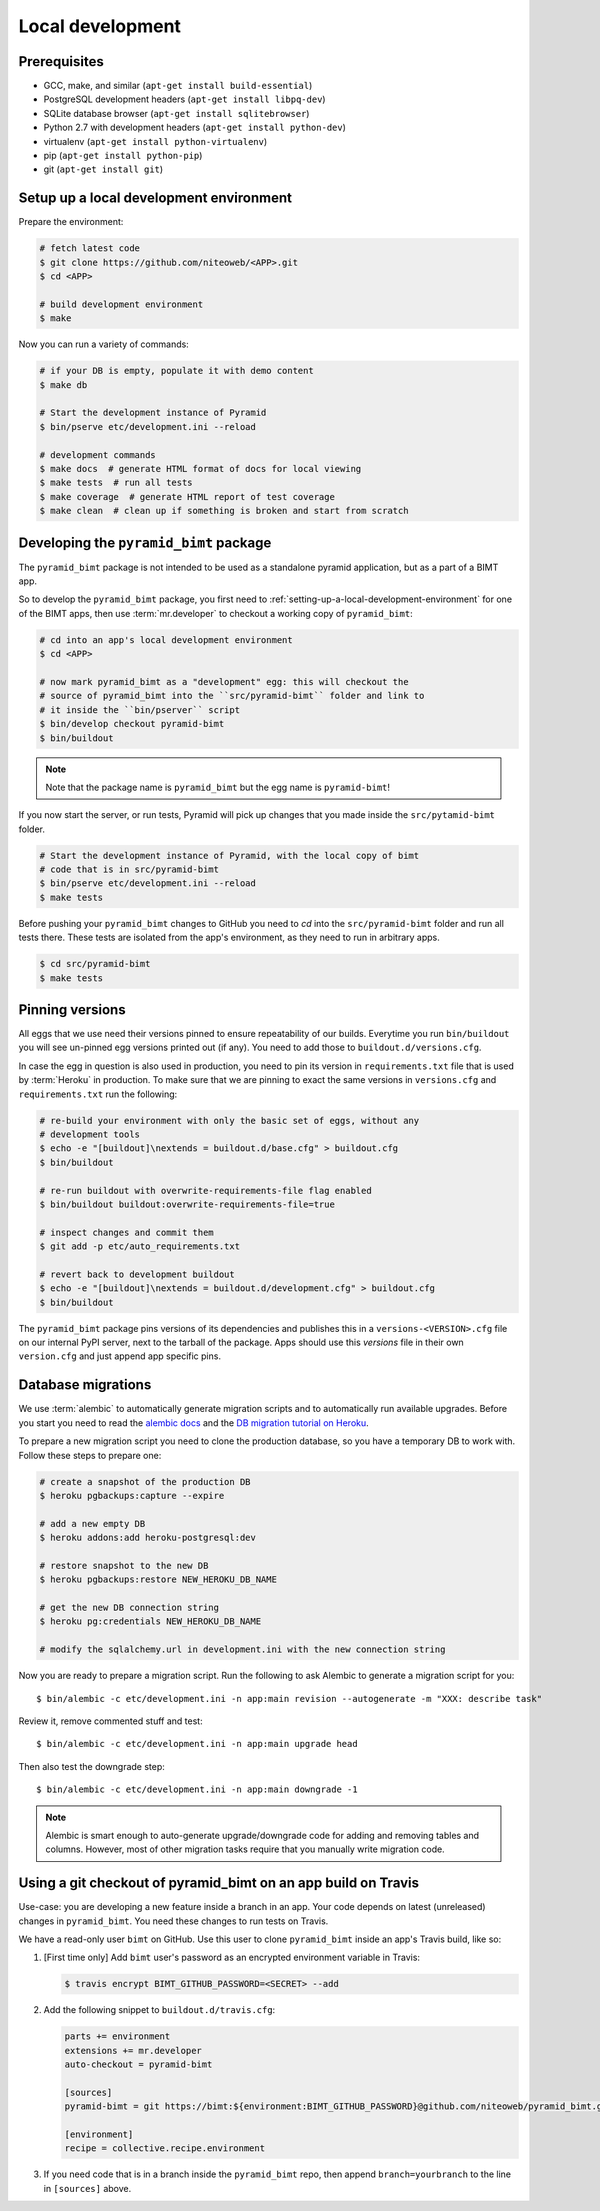 Local development
=================

Prerequisites
-------------

* GCC, make, and similar (``apt-get install build-essential``)
* PostgreSQL development headers (``apt-get install libpq-dev``)
* SQLite database browser (``apt-get install sqlitebrowser``)
* Python 2.7 with development headers (``apt-get install python-dev``)
* virtualenv (``apt-get install python-virtualenv``)
* pip (``apt-get install python-pip``)
* git (``apt-get install git``)


.. _setting-up-a-local-development-environment:

Setup up a local development environment
----------------------------------------

Prepare the environment:

.. code-block:: bash

    # fetch latest code
    $ git clone https://github.com/niteoweb/<APP>.git
    $ cd <APP>

    # build development environment
    $ make

Now you can run a variety of commands:

.. code-block:: bash

    # if your DB is empty, populate it with demo content
    $ make db

    # Start the development instance of Pyramid
    $ bin/pserve etc/development.ini --reload

    # development commands
    $ make docs  # generate HTML format of docs for local viewing
    $ make tests  # run all tests
    $ make coverage  # generate HTML report of test coverage
    $ make clean  # clean up if something is broken and start from scratch

Developing the ``pyramid_bimt`` package
---------------------------------------

The ``pyramid_bimt`` package is not intended to be used as a standalone pyramid
application, but as a part of a BIMT app.

So to develop the ``pyramid_bimt`` package, you first need to
:ref:`setting-up-a-local-development-environment` for one of the BIMT apps,
then use :term:`mr.developer` to checkout a working copy of ``pyramid_bimt``:

.. code-block:: bash

    # cd into an app's local development environment
    $ cd <APP>

    # now mark pyramid_bimt as a "development" egg: this will checkout the
    # source of pyramid_bimt into the ``src/pyramid-bimt`` folder and link to
    # it inside the ``bin/pserver`` script
    $ bin/develop checkout pyramid-bimt
    $ bin/buildout

.. note::

    Note that the package name is ``pyramid_bimt`` but the egg name is
    ``pyramid-bimt``!

If you now start the server, or run tests, Pyramid will pick up changes that
you made inside the ``src/pytamid-bimt`` folder.

.. code-block:: bash

    # Start the development instance of Pyramid, with the local copy of bimt
    # code that is in src/pyramid-bimt
    $ bin/pserve etc/development.ini --reload
    $ make tests

Before pushing your ``pyramid_bimt`` changes to GitHub you need to `cd` into
the ``src/pyramid-bimt`` folder and run all tests there. These tests are
isolated from the app's environment, as they need to run in arbitrary apps.

.. code-block:: bash

    $ cd src/pyramid-bimt
    $ make tests

.. _pinning_versions:

Pinning versions
----------------

All eggs that we use need their versions pinned to ensure repeatability of our
builds. Everytime you run ``bin/buildout`` you will see un-pinned egg versions
printed out (if any). You need to add those to ``buildout.d/versions.cfg``.

In case the egg in question is also used in production, you need to pin its
version in ``requirements.txt`` file that is used by :term:`Heroku` in
production. To make sure that we are pinning to exact the same versions in
``versions.cfg`` and ``requirements.txt`` run the following:

.. code-block:: bash

    # re-build your environment with only the basic set of eggs, without any
    # development tools
    $ echo -e "[buildout]\nextends = buildout.d/base.cfg" > buildout.cfg
    $ bin/buildout

    # re-run buildout with overwrite-requirements-file flag enabled
    $ bin/buildout buildout:overwrite-requirements-file=true

    # inspect changes and commit them
    $ git add -p etc/auto_requirements.txt

    # revert back to development buildout
    $ echo -e "[buildout]\nextends = buildout.d/development.cfg" > buildout.cfg
    $ bin/buildout

The ``pyramid_bimt`` package pins versions of its dependencies and publishes
this in a ``versions-<VERSION>.cfg`` file on our internal PyPI server, next
to the tarball of the package. Apps should use this `versions` file in their
own ``version.cfg`` and just append app specific pins.

Database migrations
-------------------

We use :term:`alembic` to automatically generate migration scripts and to
automatically run available upgrades. Before you start you need to read the
`alembic docs <http://alembic.readthedocs.org/en/latest/tutorial.html>`_ and
the `DB migration tutorial on Heroku
<https://devcenter.heroku.com/articles/upgrade-heroku-postgres-with-pgbackups>`_.

To prepare a new migration script you need to clone the production database,
so you have a temporary DB to work with. Follow these steps to prepare one:

.. code-block:: bash

    # create a snapshot of the production DB
    $ heroku pgbackups:capture --expire

    # add a new empty DB
    $ heroku addons:add heroku-postgresql:dev

    # restore snapshot to the new DB
    $ heroku pgbackups:restore NEW_HEROKU_DB_NAME

    # get the new DB connection string
    $ heroku pg:credentials NEW_HEROKU_DB_NAME

    # modify the sqlalchemy.url in development.ini with the new connection string

Now you are ready to prepare a migration script. Run the following to ask
Alembic to generate a migration script for you::

    $ bin/alembic -c etc/development.ini -n app:main revision --autogenerate -m "XXX: describe task"

Review it, remove commented stuff and test::

    $ bin/alembic -c etc/development.ini -n app:main upgrade head

Then also test the downgrade step::

    $ bin/alembic -c etc/development.ini -n app:main downgrade -1



.. note::

    Alembic is smart enough to auto-generate upgrade/downgrade code for adding
    and removing tables and columns. However, most of other migration tasks
    require that you manually write migration code.


Using a git checkout of pyramid_bimt on an app build on Travis
--------------------------------------------------------------

Use-case: you are developing a new feature inside a branch in an app. Your code
depends on latest (unreleased) changes in ``pyramid_bimt``. You need these
changes to run tests on Travis.

We have a read-only user ``bimt`` on GitHub. Use this user to clone
``pyramid_bimt`` inside an app's Travis build, like so:

#. [First time only] Add ``bimt`` user's password as an encrypted environment
   variable in Travis:

   .. code-block:: bash

       $ travis encrypt BIMT_GITHUB_PASSWORD=<SECRET> --add

#. Add the following snippet to ``buildout.d/travis.cfg``:

   .. code-block:: ini

       parts += environment
       extensions += mr.developer
       auto-checkout = pyramid-bimt

       [sources]
       pyramid-bimt = git https://bimt:${environment:BIMT_GITHUB_PASSWORD}@github.com/niteoweb/pyramid_bimt.git

       [environment]
       recipe = collective.recipe.environment

#. If you need code that is in a branch inside the ``pyramid_bimt`` repo, then
   append ``branch=yourbranch`` to the line in ``[sources]`` above.

